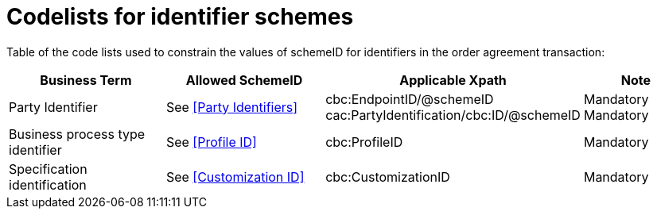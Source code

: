 = Codelists for identifier schemes

Table of the code lists used to constrain the values of schemeID for identifiers in the order agreement transaction:

[cols="3,3,4,2", options="header"]

|===
| Business Term | Allowed SchemeID | Applicable Xpath | Note
| Party Identifier | See <<Party Identifiers>>| cbc:EndpointID/@schemeID +
cac:PartyIdentification/cbc:ID/@schemeID | Mandatory +
Mandatory
| Business process type identifier | See <<Profile ID>> | cbc:ProfileID | Mandatory
| Specification identification | See <<Customization ID>> | cbc:CustomizationID | Mandatory
|===
